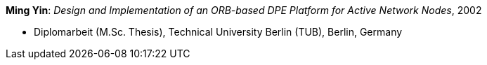 *Ming Yin*: _Design and Implementation of an ORB-based DPE Platform for Active Network Nodes_, 2002

* Diplomarbeit (M.Sc. Thesis), Technical University Berlin (TUB), Berlin, Germany


